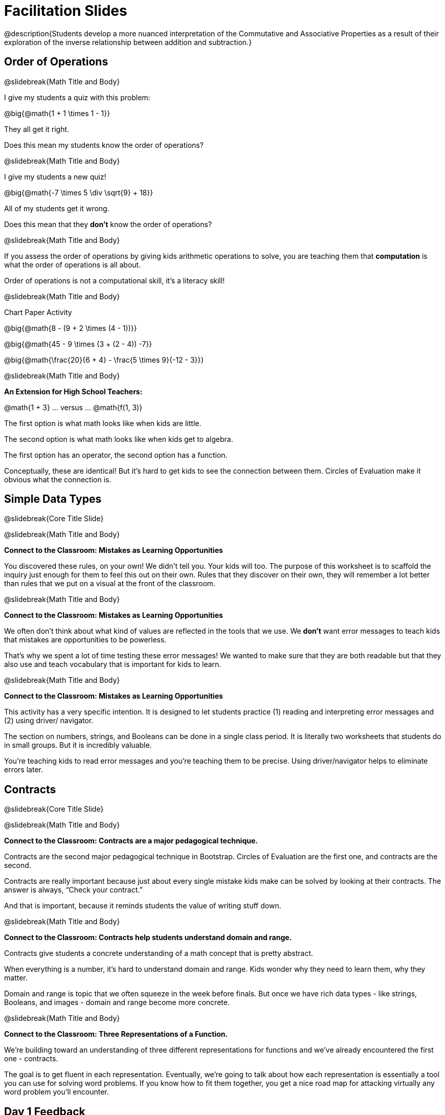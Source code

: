 = Facilitation Slides


@description{Students develop a more nuanced interpretation of the Commutative and Associative Properties as a result of their exploration of the inverse relationship between addition and subtraction.}

== Order of Operations

@slidebreak{Math Title and Body}

I give my students a quiz with this problem:

@big{@math{1 + 1 \times 1 - 1}}

They all get it right.

Does this mean my students know the order of operations?

@slidebreak{Math Title and Body}

I give my students a new quiz!

@big{@math{-7 \times 5 \div \sqrt{9} + 18}}

All of my students get it wrong.

Does this mean that they *don't* know the order of operations?

@slidebreak{Math Title and Body}

If you assess the order of operations by giving kids arithmetic operations to solve, you are teaching them that *computation* is what the order of operations is all about.

Order of operations is not a computational skill, it's a literacy skill!


@slidebreak{Math Title and Body}

Chart Paper Activity

@big{@math{8 - (9 + 2 \times (4 - 1))}}

@big{@math{45 - 9 \times (3 + (2 - 4)) -7}}

@big{@math{\frac{20}{6 + 4} - \frac{5 \times 9}{-12 - 3}}}

@slidebreak{Math Title and Body}

*An Extension for High School Teachers:*

@math{1 + 3}   ... versus ... @math{f(1, 3)}


The first option is what math looks like when kids are little.


The second option is what math looks like when kids get to algebra.

The first option has an operator, the second option has a function.

Conceptually, these are identical! But it's hard to get kids to see the connection between them. Circles of Evaluation make it obvious what the connection is.



== Simple Data Types

@slidebreak{Core Title Slide}


@slidebreak{Math Title and Body}

*Connect to the Classroom: Mistakes as Learning Opportunities*

You discovered these rules, on your own! We didn't tell you. Your kids will too. The purpose of this worksheet is to scaffold the inquiry just enough for them to feel this out on their own. Rules that they discover on their own, they will remember a lot better than rules that we put on a visual at the front of the classroom.

@slidebreak{Math Title and Body}

*Connect to the Classroom: Mistakes as Learning Opportunities*

We often don't think about what kind of values are reflected in the tools that we use. We *don't* want error messages to teach kids that mistakes are opportunities to be powerless.

That's why we spent a lot of time testing these error messages! We wanted to make sure that they are both readable but that they also use and teach vocabulary that is important for kids to learn.


@slidebreak{Math Title and Body}

*Connect to the Classroom: Mistakes as Learning Opportunities*

This activity has a very specific intention. It is designed to let students practice (1) reading and interpreting error messages and (2) using driver/ navigator.

The section on numbers, strings, and Booleans can be done in a single class period. It is literally two worksheets that students do in small groups. But it is incredibly valuable.

You're teaching kids to read error messages and you're teaching them to be precise. Using driver/navigator helps to eliminate errors later.


== Contracts

@slidebreak{Core Title Slide}

@slidebreak{Math Title and Body}

*Connect to the Classroom: Contracts are a major pedagogical technique.*

Contracts are the second major pedagogical technique in Bootstrap. Circles of Evaluation are the first one, and contracts are the second.

Contracts are really important because just about every single mistake kids make can be solved by looking at their contracts. The answer is always, “Check your contract.”

And that is important, because it reminds students the value of writing stuff down.


@slidebreak{Math Title and Body}

*Connect to the Classroom: Contracts help students understand domain and range.*

Contracts give students a concrete understanding of a math concept that is pretty abstract.

When everything is a number, it's hard to understand domain and range. Kids wonder why they need to learn them, why they matter.

Domain and range is topic that we often squeeze in the week before finals. But once we have rich data types - like strings, Booleans, and images - domain and range become more concrete.


@slidebreak{Math Title and Body}

*Connect to the Classroom: Three Representations of a Function.*

We're building toward an understanding of three different representations for functions and we've already encountered the first one - contracts.

The goal is to get fluent in each representation. Eventually, we're going to talk about how each representation is essentially a tool you can use for solving word problems. If you know how to fit them together, you get a nice road map for attacking virtually any word problem you'll encounter.

== Day 1 Feedback

@slidebreak{Core Title Slide}

@slidebreak{Math Title and Body}

Please complete this @link{https://docs.google.com/forms/d/e/1FAIpQLSeLljW3dV8tEPJJCp-8gbIbqrvKHYIUjRm27g8eDDjMlrg1rw/viewform?usp=sf_link, "brief survey"} before you go.





== Function Composition

@slidebreak{Core Title Slide}


@slidebreak{Math Title and Body}

Function Composition is often considered a scaaaary skill.

If you realize that operators are functions (!), then kids have been doing function composition for a very long time.


@slidebreak{Math Title and Body}


*Function Cards Activity Debrief*

What kinds of mathematical thinking did you find yourself engaging in?

There are MANY variations on this activity:

- A twist: Can you solve any of these with ONE function card?
- Give each group a BLANK card. Let groups discuss what function would be most helpful before they begin.
- Tell each group that they need to sacrifice one card. WHich one will it be?


@slidebreak{Math Title and Body}

Chart paper activity!

With your group, on a new piece of chart paper, draw a Circle of Evaluation showing how you played your cards / composed your functions to get from -22 to 13.





== Function Notation

@slidebreak{Core Title Slide}


@slidebreak{Math Title and Body}

*Diagramming Function Composition Worksheet Debrief*

What is the utility of this activity?

- Students visualize composing functions.
- They get to see two dimensions and not focus exclusively on going left to right.
- There are many ways to scaffold.
- Building conceptual (not procedural) understanding.


@slidebreak{Math Title and Body}

*Diagramming Function Composition Worksheet Debrief*

The circles give students something to fall back on if they need it.

Circles also allow us to ask some interesting questions - like, do @math{f(g(h(x)))} and @math{g(h(f(x)))} give you the same thing?

We can hold up the circles on the board and say, "draw the first one for me," - then, "draw the second one for me?" to discover if the structures are doing the same work or not.





== Transforming and Composing Images

@slidebreak{Core Title Slide}


@slidebreak{Math Title and Body}

*Connect to the Classroom: Rich Tasks*

In the math ed literature, there's a lot of research that has been done on what are called rich tasks. One of the hallmarks of a rich task in a math class is that it should be easy to check if you got the answer right... but it should *not* be easy to actually get the answer.

Flags are a great rich task because it's easy to see right away if an adjustment to the code was correct. If a student did something wrong, the flag doesn't look right!

Kids can instantly see if their ratios and proportions were correct... but actually knowing what will make them correct is not so simple.


== Day 2 Feedback

@slidebreak{Core Title Slide}

@slidebreak{Math Title and Body}

Please complete this @link{https://docs.google.com/forms/d/e/1FAIpQLSd7WOR9q44Mzk9lExjww0rMsceRkYhG4yGJSiQBHAks2Zr4Bg/viewform?usp=sf_link, "brief survey"} before you go.






== Solving Word Problems with the Design Recipe

@slidebreak{Core Title Slide}

@slidebreak{Math Title and Body}


Connect to the Classroom: Using the Design Recipe to Help a Student

- Hey teacher! I'm trying to write these examples. I don't know what the function name is!
- Hey, Teacher! What do I have to give it? It's a number a string, right? Now, wait... two strings? I give it two strings?
- Teacher, I'm stuck again. I don't know what to put for "function produces!"
- I need to write my second example. Wait, I forgot the name of my function!
- I forgot how many inputs it takes. Help.
- Am I ready to define my function? Am I ready to move on? Or is there something I need to do before I move on?
- Wait, what should I name my variables?

@slidebreak{Math Title and Body}

Connect to the Classroom: Using the Design Recipe to Help a Student

It is natural to go a couple of steps forward and then realize that there was something missing and to go back and get it. It's important that students know that they can do that!

We are turning children into word problem compilers. They are seeing this big messy word problem. Each step in the recipe forces them to make it a little more formal.

@slidebreak{Math Title and Body}

Connect to the Classroom: The Design Recipe's Value

The takeaway here is that if a student has a good contract and purpose, they actually can't fail.

No matter how many questions they ask, we can say: check your contract, check your domain, check your range, look at your purpose statement, what did you circle?

This is cool because all they have to do is restate the problem and know what the domain and range are and everything else is just grunt work. All the thinking happens here; everything else is just formalizing that thinking!


@slidebreak{Math Title and Body}

Connect to the Classroom: The Design Recipe's Value

Let's connect this back to the best practices in math that many of you probably already do.

- If you tell kids to show their work, you're already asking them to write examples.
- If you tell kids to start concrete and get abstract, or to connect multiple representations, then the Design Recipe should feel familiar.
- If you're spending time in your classroom having kids explain their thinking, that is time that can be spent working on the Design Recipe.
- Whatever time you're spending helping kids figure out where to start... you get all that time back. Because now they will always know where to begin – with the contract!


== Day 3 Feedback

@slidebreak{Core Title Slide}

@slidebreak{Math Title and Body}

Please complete this @link{https://docs.google.com/forms/d/1TLQWuZ6SaYwAE3q8jXY-LiLzPORV3_L8wyK45xXmTX4/edit?usp=drive_web, "brief survey"} before you go.



== Sam the Butterfly

@slidebreak{Core Title Slide}

@slidebreak{Math Title and Body}

Where have we seen this concept before? Sally's Lemonade!

In Sally's lemonade and Sam the butterfly, we asked you to solve the simple pieces first, and then we asked you to stitch them together.

But there's nothing that says we have to do the steps in this order. We could just have easily said, "I know Sam is onscreen as long as she's safe on the left and the right. What does it mean to be safe on the left? I'll deal with it later. What does it mean if Sam is safe on the right? I'll deal with it later."

@slidebreak{Math Title and Body}

I could also have said this: "Revenue minus cost... How do I compute revenue? I'll deal with it later. I don't want to compute the cost... I'll deal with it later.

These are two different strategies.

- One is top down: deal with the big picture and then solve the pieces.
- The other is bottom up: write the pieces and then figure out how to stitch them together.



== Day 4 Feedback

@slidebreak{Core Title Slide}

@slidebreak{Math Title and Body}

Please complete this @link{https://docs.google.com/forms/d/e/1FAIpQLSchXSkaqysfdVQbg0kHjuQUZpQkCMBXIf_mwRwSdJoScuvufg/viewform?usp=sf_link, "brief survey"} before you go.
